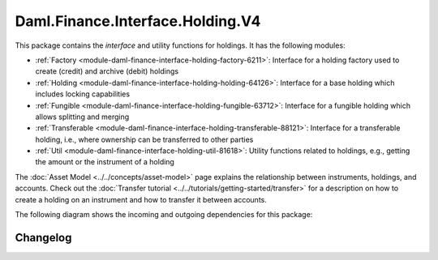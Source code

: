 .. Copyright (c) 2023 Digital Asset (Switzerland) GmbH and/or its affiliates. All rights reserved.
.. SPDX-License-Identifier: Apache-2.0

Daml.Finance.Interface.Holding.V4
#################################

This package contains the *interface* and utility functions for holdings. It has the following
modules:

- :ref:`Factory <module-daml-finance-interface-holding-factory-6211>`:
  Interface for a holding factory used to create (credit) and archive (debit) holdings
- :ref:`Holding <module-daml-finance-interface-holding-holding-64126>`:
  Interface for a base holding which includes locking capabilities
- :ref:`Fungible <module-daml-finance-interface-holding-fungible-63712>`:
  Interface for a fungible holding which allows splitting and merging
- :ref:`Transferable <module-daml-finance-interface-holding-transferable-88121>`:
  Interface for a transferable holding, i.e., where ownership can be transferred to other parties
- :ref:`Util <module-daml-finance-interface-holding-util-81618>`:
  Utility functions related to holdings, e.g., getting the amount or the instrument of a holding

The :doc:`Asset Model <../../concepts/asset-model>` page explains the relationship between
instruments, holdings, and accounts. Check out the
:doc:`Transfer tutorial <../../tutorials/getting-started/transfer>` for a description on how to
create a holding on an instrument and how to transfer it between accounts.

The following diagram shows the incoming and outgoing dependencies for this package:

.. image:: ../../images/daml_finance_interface_holding.png
   :alt: A diagram showing the incoming and outgoing dependencies of the package.

Changelog
*********
